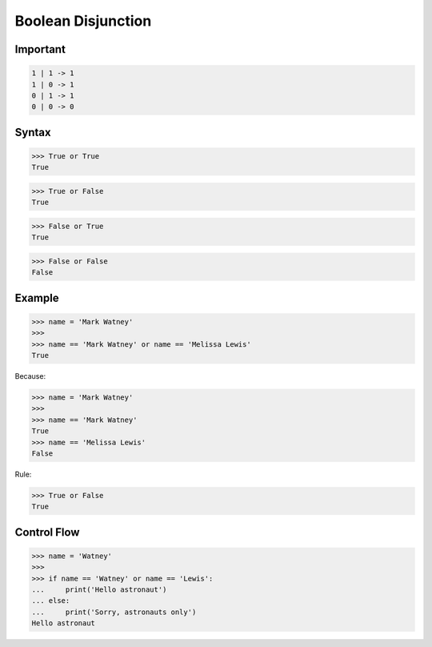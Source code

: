Boolean Disjunction
===================


Important
---------
.. code-block:: text

    1 | 1 -> 1
    1 | 0 -> 1
    0 | 1 -> 1
    0 | 0 -> 0


Syntax
------
>>> True or True
True

>>> True or False
True

>>> False or True
True

>>> False or False
False


Example
-------
>>> name = 'Mark Watney'
>>>
>>> name == 'Mark Watney' or name == 'Melissa Lewis'
True

Because:

>>> name = 'Mark Watney'
>>>
>>> name == 'Mark Watney'
True
>>> name == 'Melissa Lewis'
False

Rule:

>>> True or False
True


Control Flow
------------
>>> name = 'Watney'
>>>
>>> if name == 'Watney' or name == 'Lewis':
...     print('Hello astronaut')
... else:
...     print('Sorry, astronauts only')
Hello astronaut


.. todo:: Assignments
